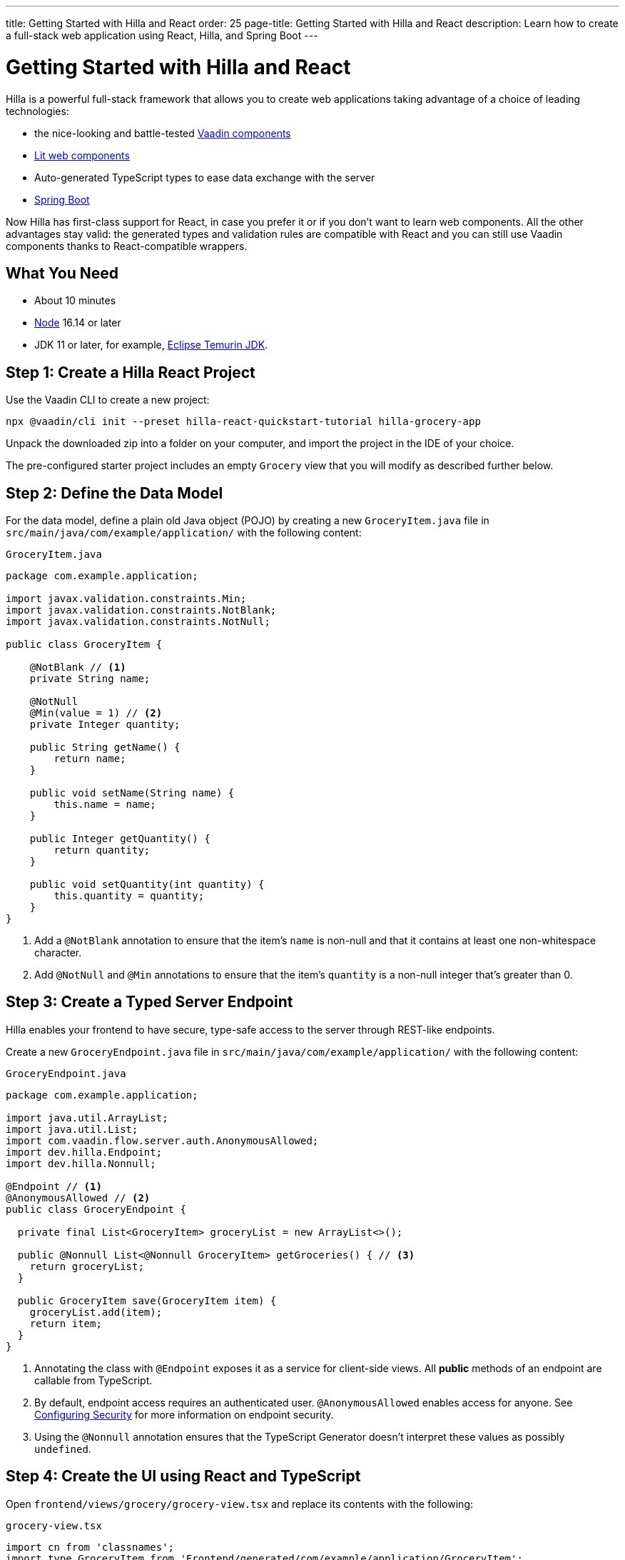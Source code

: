 ---
title: Getting Started with Hilla and React
order: 25
page-title: Getting Started with Hilla and React
description: Learn how to create a full-stack web application using React, Hilla, and Spring Boot
---

= Getting Started with Hilla and React

Hilla is a powerful full-stack framework that allows you to create web applications taking advantage of a choice of leading technologies:

- the nice-looking and battle-tested https://vaadin.com/components[Vaadin components]
- https://lit.dev/[Lit web components]
- Auto-generated TypeScript types to ease data exchange with the server
- https://spring.io/projects/spring-boot[Spring Boot]

Now Hilla has first-class support for React, in case you prefer it or if you don't want to learn web components. All the other advantages stay valid: the generated types and validation rules are compatible with React and you can still use Vaadin components thanks to React-compatible wrappers.

[discrete]
== What You Need

- About 10 minutes
- https://nodejs.org/[Node^] 16.14 or later
- JDK 11 or later, for example, https://adoptium.net/[Eclipse Temurin JDK^].

== Step 1: Create a Hilla React Project

Use the Vaadin CLI to create a new project:

[source,terminal]
----
npx @vaadin/cli init --preset hilla-react-quickstart-tutorial hilla-grocery-app
----

Unpack the downloaded zip into a folder on your computer, and import the project in the IDE of your choice.

The pre-configured starter project includes an empty `Grocery` view that you will modify as described further below.

== Step 2: Define the Data Model

For the data model, define a plain old Java object (POJO) by creating a new `GroceryItem.java` file in `src/main/java/com/example/application/` with the following content:

.`GroceryItem.java`
[source,java]
----
package com.example.application;

import javax.validation.constraints.Min;
import javax.validation.constraints.NotBlank;
import javax.validation.constraints.NotNull;

public class GroceryItem {

    @NotBlank // <1>
    private String name;

    @NotNull
    @Min(value = 1) // <2>
    private Integer quantity;

    public String getName() {
        return name;
    }

    public void setName(String name) {
        this.name = name;
    }

    public Integer getQuantity() {
        return quantity;
    }

    public void setQuantity(int quantity) {
        this.quantity = quantity;
    }
}
----
<1> Add a `@NotBlank` annotation to ensure that the item's `name` is non-null and that it contains at least one non-whitespace character.
<2> Add `@NotNull` and `@Min` annotations to ensure that the item's `quantity` is a non-null integer that's greater than 0.

== Step 3: Create a Typed Server Endpoint

Hilla enables your frontend to have secure, type-safe access to the server through REST-like endpoints.

Create a new `GroceryEndpoint.java` file in `src/main/java/com/example/application/` with the following content:

.`GroceryEndpoint.java`
[source,java]
----
package com.example.application;

import java.util.ArrayList;
import java.util.List;
import com.vaadin.flow.server.auth.AnonymousAllowed;
import dev.hilla.Endpoint;
import dev.hilla.Nonnull;

@Endpoint // <1>
@AnonymousAllowed // <2>
public class GroceryEndpoint {

  private final List<GroceryItem> groceryList = new ArrayList<>();

  public @Nonnull List<@Nonnull GroceryItem> getGroceries() { // <3>
    return groceryList;
  }

  public GroceryItem save(GroceryItem item) {
    groceryList.add(item);
    return item;
  }
}
----
<1> Annotating the class with `@Endpoint` exposes it as a service for client-side views.
All *public* methods of an endpoint are callable from TypeScript.
<2> By default, endpoint access requires an authenticated user. `@AnonymousAllowed` enables access for anyone. See <<../security/configuring#,Configuring Security>> for more information on endpoint security.
<3> Using the `@Nonnull` annotation ensures that the TypeScript Generator doesn't interpret these values as possibly `undefined`.

== Step 4: Create the UI using React and TypeScript

Open `frontend/views/grocery/grocery-view.tsx` and replace its contents with the following:

.`grocery-view.tsx`
[source,typescript]
----
import cn from 'classnames';
import type GroceryItem from 'Frontend/generated/com/example/application/GroceryItem';
import { ReactElement, useEffect, useState } from 'react';
import { FormikErrors, useFormik } from 'formik';
import { Button, Grid, GridColumn, NumberField, TextField } from 'react-vaadin-components';
import { GroceryEndpoint } from 'Frontend/generated/endpoints';
import { EndpointValidationError } from '@hilla/frontend';

export default function GroceryView(): ReactElement<unknown> | null {
  const empty: GroceryItem = { name: '', quantity: 1 };
  const [groceries, setGroceries] = useState(Array<GroceryItem>());

  useEffect(() => {
    (async () => {
      setGroceries(await GroceryEndpoint.getGroceries());
    })();

    return () => { };
  }, []);

  const formik = useFormik({
    initialValues: empty,
    onSubmit: async (value: GroceryItem, { setSubmitting, setErrors }) => {
      try {
        await GroceryEndpoint.save(value);
        setGroceries([...groceries, value]);
        formik.resetForm();
      } catch (e: unknown) {
        if (e instanceof EndpointValidationError) {
          const errors: FormikErrors<GroceryItem> = {}
          for (const error of e.validationErrorData) {
            if (typeof error.parameterName === 'string' && error.parameterName in empty) {
              const key = error.parameterName as (string & keyof GroceryItem);
              errors[key] = error.message;
            }
          }
          setErrors(errors);
        }
      } finally {
        setSubmitting(false);
      }
    },
  });

  return (
    <>
      <section className={cn('p-m')}>
        <div>
          <TextField
            name='name'
            label="Name"
            value={formik.values.name}
            onChange={formik.handleChange}
            onBlur={formik.handleChange}
          />
          <NumberField
            name='quantity'
            label="Quantity"
            value={formik.values.quantity?.toString()}
            onChange={formik.handleChange}
            onBlur={formik.handleChange}
          />
          <Button
            theme="primary"
            disabled={formik.isSubmitting}
            onClick={formik.submitForm}
          >Add</Button>
        </div>

        <h3>Grocery List</h3>
        <Grid items={groceries} theme="row-stripes" style={{ maxWidth: '400px' }}>
          <GridColumn
            path="name"
            autoWidth
            itemRenderer={({ item }) => <span>{item.name}</span>}
          />
          <GridColumn
            path="quantity"
            autoWidth
            itemRenderer={({ item }) => <span>{item.quantity}</span>}
          />
        </Grid>
      </section>
    </>
  );
}
----

== Step 5: Run the Application

To run the project in your IDE, launch `Application.java`, which is located under `src/main/java/com/example/application/`.

Alternatively, you can run the project from the command line by typing `mvnw` (on Windows), or `./mvnw` (on macOS or Linux).

Then, in your browser, open `http://localhost:8080/grocery[localhost:8080/grocery, rel="nofollow"]`.
